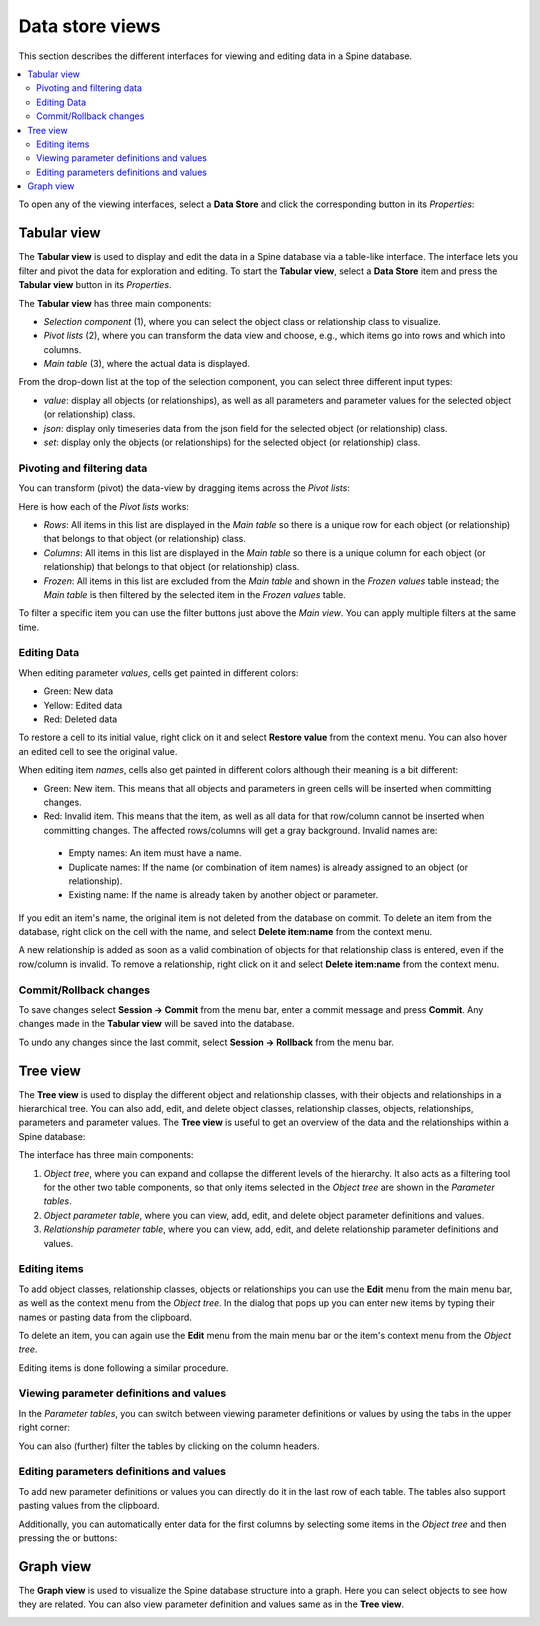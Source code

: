 
.. |plus_object_parameter| image:: ../../spinetoolbox/ui/resources/plus_object_parameter_icon.png
      :width: 24

.. |plus_relationship_parameter| image:: ../../spinetoolbox/ui/resources/plus_relationship_parameter_icon.png
      :width: 24

****************
Data store views
****************

This section describes the different interfaces for viewing and editing data in a Spine database.

.. contents::
    :local:

To open any of the viewing interfaces, select a **Data Store** and click the corresponding button
in its *Properties*:

.. image:: img/data_store_edit.png
   :align: center

Tabular view
------------

The **Tabular view** is used to display and edit the data in a Spine database via a table-like interface.
The interface lets you filter and pivot the data for exploration and editing.
To start the **Tabular view**, select a **Data Store** item and press the **Tabular view** button in its *Properties*.

.. image:: img/tabular_view.png
   :align: center

The **Tabular view** has three main components:

* *Selection component* (1), where you can select the object class or relationship class
  to visualize.
* *Pivot lists* (2), where you can transform the data view and choose, e.g., which items go
  into rows and which into columns.
* *Main table* (3), where the actual data is displayed.

From the drop-down list at the top of the selection component,
you can select three different input types:

* *value*: display all objects (or relationships), as well as all parameters and parameter values
  for the selected object (or relationship) class.
* *json*: display only timeseries data from the json field for the selected object (or relationship) class.
* *set*: display only the objects (or relationships) for the selected object (or relationship) class.

Pivoting and filtering data
~~~~~~~~~~~~~~~~~~~~~~~~~~~

You can transform (pivot) the data-view by dragging items across the *Pivot lists*:

.. image:: img/tabular_view_pivot.png
   :align: center

Here is how each of the *Pivot lists* works:

* *Rows*: All items in this list are displayed in the *Main table*
  so there is a unique row for each object (or relationship)
  that belongs to that object (or relationship) class.
* *Columns*: All items in this list are displayed in the *Main table*
  so there is a unique column for each object (or relationship)
  that belongs to that object (or relationship) class.
* *Frozen*: All items in this list are excluded from the *Main table*
  and shown in the *Frozen values* table instead;
  the *Main table* is then filtered by the selected item in the *Frozen values* table.

To filter a specific item you can use the filter buttons just above the *Main view*.
You can apply multiple filters at the same time.

Editing Data
~~~~~~~~~~~~

When editing parameter *values*, cells get painted in different colors:

.. image:: img/tabular_view_edit_data.png
   :align: center

* Green: New data
* Yellow: Edited data
* Red: Deleted data

To restore a cell to its initial value, right click on it and select **Restore value** from the context menu.
You can also hover an edited cell to see the original value.

When editing item *names*, cells also get painted in different colors although their meaning is a bit different:

.. image:: img/tabular_view_edit_index.png
   :align: center

* Green: New item. This means that all objects and parameters in green cells will be inserted when committing changes.
* Red: Invalid item. This means that the item, as well as all data for that row/column cannot be inserted
  when committing changes. The affected rows/columns will get a gray background. Invalid names are:

 * Empty names: An item must have a name.
 * Duplicate names: If the name (or combination of item names) is already assigned to an object (or relationship).
 * Existing name: If the name is already taken by another object or parameter.

If you edit an item's name, the original item is not deleted from the database on commit.
To delete an item from the database, right click on the cell with the name, and select **Delete item:name** from
the context menu.

A new relationship is added as soon as a valid combination of objects for that relationship class is entered,
even if the row/column is invalid. To remove a relationship, right click on it and select **Delete item:name** from
the context menu.

Commit/Rollback changes
~~~~~~~~~~~~~~~~~~~~~~~

To save changes select **Session -> Commit** from the menu bar, enter a commit message and press **Commit**.
Any changes made in the **Tabular view** will be saved into the database.

To undo any changes since the last commit, select **Session -> Rollback** from the menu bar.


Tree view
---------

The **Tree view** is used to display the different object and relationship classes,
with their objects and relationships in a hierarchical tree.
You can also add, edit, and delete object classes, relationship classes, objects, relationships,
parameters and parameter values. The **Tree view** is useful to get an overview of the data and the relationships
within a Spine database:

.. image:: img/tree_view.png
   :align: center

The interface has three main components:

1. *Object tree*, where you can expand and collapse the different levels of the hierarchy.
   It also acts as a filtering tool for the other two table components, so that only items selected in the
   *Object tree* are shown in the *Parameter tables*.
2. *Object parameter table*, where you can view, add, edit, and delete object parameter definitions and values.
3. *Relationship parameter table*, where you can view, add, edit, and delete relationship parameter
   definitions and values.

Editing items
~~~~~~~~~~~~~

To add object classes, relationship classes, objects or relationships you can use the **Edit** menu from the main
menu bar, as well as the context menu from the *Object tree*.
In the dialog that pops up you can enter new items by typing their names or pasting data from the clipboard.

.. image:: img/tree_view_add_objects.png
   :align: center

To delete an item, you can again use the **Edit** menu from the main
menu bar or the item's context menu from the *Object tree*.

.. image:: img/tree_view_context_menu.png
   :align: center

Editing items is done following a similar procedure.

Viewing parameter definitions and values
~~~~~~~~~~~~~~~~~~~~~~~~~~~~~~~~~~~~~~~~

In the *Parameter tables*, you can switch between viewing parameter definitions or values by using the tabs
in the upper right corner:

.. image:: img/tree_view_table_tab.png
   :align: center

You can also (further) filter the tables by clicking on the column headers.


Editing parameters definitions and values
~~~~~~~~~~~~~~~~~~~~~~~~~~~~~~~~~~~~~~~~~

To add new parameter definitions or values you can directly do it in the last row of each table.
The tables also support pasting values from the clipboard.

Additionally, you can automatically enter data for the first columns by selecting some items in the *Object tree*
and then pressing the |plus_object_parameter| or |plus_relationship_parameter| buttons:

.. image:: img/tree_view_table_parameter_tools.png
   :align: center


Graph view
----------

The **Graph view** is used to visualize the Spine database structure into a graph.
Here you can select objects to see how they are related.
You can also view parameter definition and values same as in the **Tree view**.

.. image:: img/graph_view.png
   :align: center
